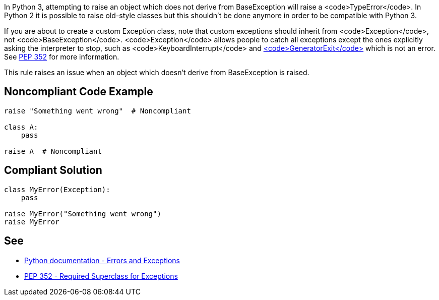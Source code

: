 In Python 3, attempting to raise an object which does not derive from BaseException will raise a <code>TypeError</code>. In Python 2 it is possible to raise old-style classes but this shouldn't be done anymore in order to be compatible with Python 3.

If you are about to create a custom Exception class, note that custom exceptions should inherit from <code>Exception</code>, not <code>BaseException</code>. <code>Exception</code> allows people to catch all exceptions except the ones explicitly asking the interpreter to stop, such as <code>KeyboardInterrupt</code> and https://docs.python.org/3/library/exceptions.html#GeneratorExit[<code>GeneratorExit</code>] which is not an error. See https://www.python.org/dev/peps/pep-0352/#exception-hierarchy-changes[PEP 352] for more information.

This rule raises an issue when an object which doesn't derive from BaseException is raised.


== Noncompliant Code Example

----
raise "Something went wrong"  # Noncompliant

class A:
    pass

raise A  # Noncompliant
----


== Compliant Solution

----
class MyError(Exception):
    pass

raise MyError("Something went wrong")
raise MyError
----


== See

* https://docs.python.org/3/tutorial/errors.html[Python documentation - Errors and Exceptions]
* https://www.python.org/dev/peps/pep-0352/#exception-hierarchy-changes[PEP 352 - Required Superclass for Exceptions]

